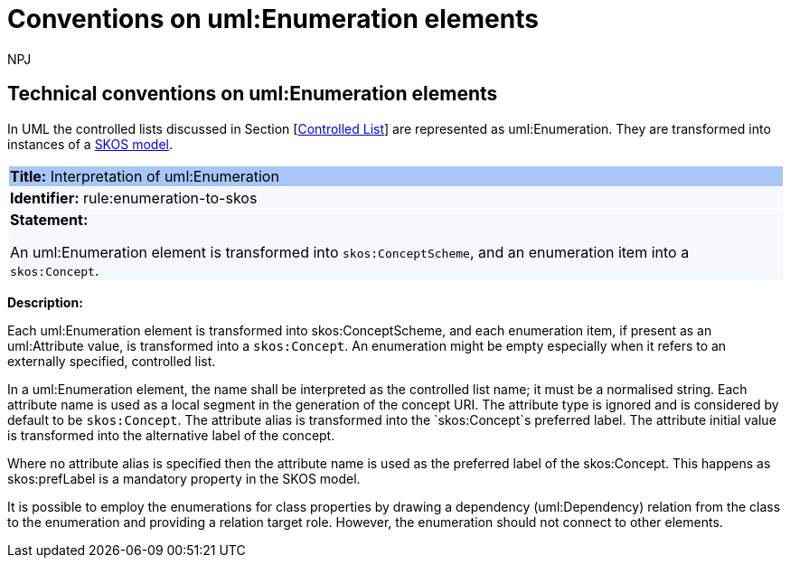 :doctitle: Conventions on uml:Enumeration elements
:doccode: m2o-main-prod-016
:author: NPJ
:authoremail: nicole-anne.paterson-jones@ext.ec.europa.eu
:docdate: November 2023


[[sec:enumeration]]
==  Technical conventions on uml:Enumeration elements

In UML the controlled lists discussed in Section [xref:uml/conv-general.adoc#sec:controlled-lists[Controlled List]] are represented as uml:Enumeration. They are transformed into instances of a https://www.w3.org/TR/skos-reference/[SKOS model].


[[rule:enumeration-to-skos]]
|===
|{set:cellbgcolor: #a8c6f7}
 *Title:* Interpretation of uml:Enumeration

|{set:cellbgcolor: #f5f8fc}
*Identifier:* rule:enumeration-to-skos

|*Statement:*

An uml:Enumeration element is transformed into `skos:ConceptScheme`, and an enumeration item into a `skos:Concept`.
|===

*Description:*


Each uml:Enumeration element is transformed into skos:ConceptScheme, and each enumeration item, if present as an uml:Attribute value, is transformed into a `skos:Concept`. An enumeration might be empty especially when it refers to an externally specified, controlled list.

//TODO We need in fact a flag that controlled whether the Enum definitions shall be present in the core layer (at all), or not.

In a uml:Enumeration element, the name shall be interpreted as the controlled list name; it must be a normalised string. Each attribute name is used as a local segment in the generation of the concept URI. The attribute type is ignored and is considered by default to be `skos:Concept`. The attribute alias is transformed into the `skos:Concept`s preferred label. The attribute initial value is transformed into the alternative label of the concept.
//TODO see if we need to specify additional rules for this.

Where no attribute alias is specified then the attribute name is used as the preferred label of the skos:Concept. This happens as skos:prefLabel is a mandatory property in the SKOS model.

It is possible to employ the enumerations for class properties by drawing a dependency (uml:Dependency) relation from the class to the enumeration and providing a relation target role. However, the enumeration should not connect to other elements.

